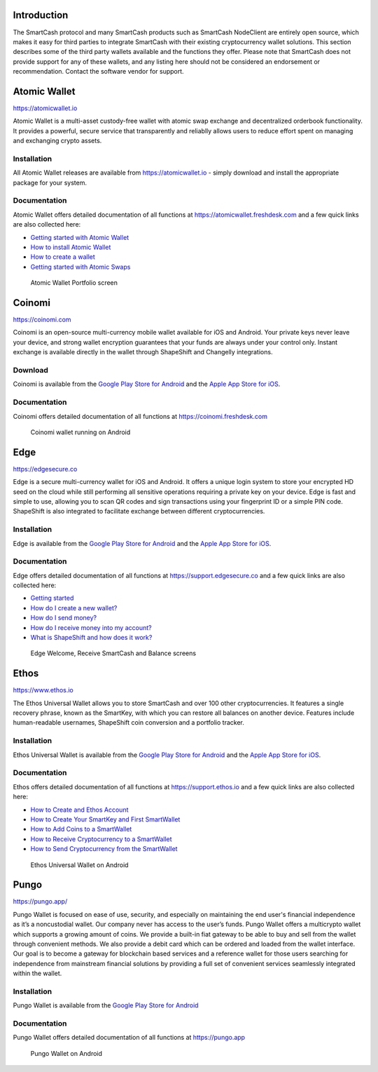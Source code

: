 .. meta::
   :description: List and detailed information on third-party wallets supporting the SmartCash cryptocurrency
   :keywords: smartcash, wallet, mobile, edge, ethos, mobi,  atomic,  coinomi

.. _smartcash-third-party:

Introduction
============

The SmartCash protocol and many SmartCash products such as SmartCash NodeClient are entirely open source, which makes it easy for third
parties to integrate SmartCash with their existing cryptocurrency wallet
solutions. This section describes some of the third party wallets
available and the functions they offer. Please note that SmartCash does not
provide support for any of these wallets, and any listing here should
not be considered an endorsement or recommendation. Contact the software
vendor for support.


Atomic Wallet
=============

https://atomicwallet.io

.. image:: img/atomic.png
   :width: 100px
   :align: right
   :target: https://atomicwallet.io

Atomic Wallet is a multi-asset custody-free wallet with atomic swap
exchange and decentralized orderbook functionality. It provides a
powerful, secure service that transparently and reliablly allows users
to reduce effort spent on managing and exchanging crypto assets​.

Installation
------------

All Atomic Wallet releases are available from https://atomicwallet.io -
simply download and install the appropriate package for your system.

Documentation
-------------

Atomic Wallet offers detailed documentation of all functions at
https://atomicwallet.freshdesk.com and a few quick links are also
collected here:

- `Getting started with Atomic Wallet <https://atomicwallet.freshdesk.com/support/solutions/articles/36000066359-getting-started-with-atomic-wallet>`_
- `How to install Atomic Wallet <https://atomicwallet.freshdesk.com/support/solutions/articles/36000066351-how-to-install-atomic-wallet->`_
- `How to create a wallet <https://atomicwallet.freshdesk.com/support/solutions/articles/36000066354-how-to-create-a-wallet->`_
- `Getting started with Atomic Swaps <https://atomicwallet.freshdesk.com/support/solutions/articles/36000073262-getting-started-with-atomic-swaps>`_

.. figure:: img/atomic-wallet.png
   :width: 400px

   Atomic Wallet Portfolio screen


Coinomi
=======

https://coinomi.com

.. image:: img/coinomi.png
   :width: 100px
   :align: right
   :target: https://coinomi.com

Coinomi is an open-source multi-currency mobile wallet available for iOS
and Android. Your private keys never leave your device, and strong
wallet encryption guarantees that your funds are always under your
control only. Instant exchange is available directly in the wallet
through ShapeShift and Changelly integrations.

Download
--------

.. image:: img/app-store.png
   :width: 180px
   :target: https://itunes.apple.com/us/app/coinomi-wallet/id1333588809

.. image:: img/google-play-badge.png
   :width: 200px
   :target: https://play.google.com/store/apps/details?id=com.coinomi.wallet

Coinomi is available from the `Google Play Store for Android
<https://play.google.com/store/apps/details?id=com.coinomi.wallet>`__
and the `Apple App Store for iOS
<https://itunes.apple.com/us/app/coinomi- wallet/id1333588809>`__.

Documentation
-------------

Coinomi offers detailed documentation of all functions at
https://coinomi.freshdesk.com 

.. figure:: img/coinomi-wallet.png
   :width: 300px

   Coinomi wallet running on Android


Edge
====

https://edgesecure.co

.. image:: img/edge.png
   :width: 100px
   :align: right
   :target: https://edgesecure.co

Edge is a secure multi-currency wallet for iOS and Android. It offers a
unique login system to store your encrypted HD seed on the cloud while
still performing all sensitive operations requiring a private key on
your device. Edge is fast and simple to use, allowing you to scan QR
codes and sign transactions using your fingerprint ID or a simple PIN
code. ShapeShift is also integrated to facilitate exchange between
different cryptocurrencies.

Installation
------------

.. image:: img/app-store.png
   :width: 180px
   :target: https://itunes.apple.com/us/app/edge-bitcoin-wallet/id1344400091

.. image:: img/google-play-badge.png
   :width: 200px
   :target: https://play.google.com/store/apps/details?id=co.edgesecure.app

Edge is available from the `Google Play Store for Android
<https://play.google.com/store/apps/details?id=co.edgesecure.app>`__ and
the `Apple App Store for iOS <https://itunes.apple.com/us/app/edge-
bitcoin-wallet/id1344400091>`__.

Documentation
-------------

Edge offers detailed documentation of all functions at
https://support.edgesecure.co and a few quick links are also collected
here:

- `Getting started <https://support.edgesecure.co/support/solutions/8000051596>`__
- `How do I create a new wallet? <https://support.edgesecure.co/support/solutions/8000051596>`_
- `How do I send money? <https://support.edgesecure.co/support/solutions/articles/8000058750>`_
- `How do I receive money into my account? <https://support.edgesecure.co/support/solutions/articles/8000058749>`_
- `What is ShapeShift and how does it work? <https://support.edgesecure.co/support/solutions/articles/8000060525>`_

.. figure:: img/edge-wallet.png
   :width: 400px

   Edge Welcome, Receive SmartCash and Balance screens

Ethos
=====

https://www.ethos.io

.. image:: img/ethos.png
   :width: 100px
   :align: right
   :target: https://www.ethos.io

The Ethos Universal Wallet allows you to store SmartCash and over 100 other
cryptocurrencies. It features a single recovery phrase, known as the
SmartKey, with which you can restore all balances on another device.
Features include human-readable usernames, ShapeShift coin conversion
and a portfolio tracker.

Installation
------------

.. image:: img/app-store.png
   :width: 180px
   :target: https://itunes.apple.com/us/app/ethos-universal-wallet/id1376959464

.. image:: img/google-play-badge.png
   :width: 200px
   :target: https://play.google.com/store/apps/details?id=io.ethos.universalwallet

Ethos Universal Wallet is available from the `Google Play Store for Android 
<https://play.google.com/store/apps/details?id=io.ethos.universalwallet>`__ 
and the `Apple App Store for iOS
<https://itunes.apple.com/us/app/ethos-universal-wallet/id1376959464>`__.

Documentation
-------------

Ethos offers detailed documentation of all functions at
https://support.ethos.io and a few quick links are also collected
here:

- `How to Create and Ethos Account <https://support.ethos.io/support/solutions/articles/35000081037-how-to-create-an-ethos-account>`__
- `How to Create Your SmartKey and First SmartWallet <https://support.ethos.io/support/solutions/articles/35000077327-how-to-create-your-smartkey-and-first-smartwallet>`_
- `How to Add Coins to a SmartWallet <https://support.ethos.io/support/solutions/articles/35000077328-how-to-add-coins-to-a-smartwallet>`_
- `How to Receive Cryptocurrency to a SmartWallet <https://support.ethos.io/support/solutions/articles/35000077329-how-to-receive-cryptocurrency-to-a-smartwallet>`_
- `How to Send Cryptocurrency from the SmartWallet <https://support.ethos.io/support/solutions/articles/35000082787-how-to-send-cryptocurrency-from-the-smartwallet>`_

.. figure:: img/ethos-wallet.png
   :width: 133px

   Ethos Universal Wallet on Android

Pungo
=====

https://pungo.app/

.. image:: img/pungo.png
   :width: 100px
   :align: right
   :target: https://pungo.app/

Pungo Wallet is focused on ease of use, security, and especially on maintaining the end user's financial independence as it’s a noncustodial wallet. Our company never has access to the user’s funds.
Pungo Wallet offers a multicrypto wallet which supports a growing amount of coins. We provide a built-in fiat gateway to be able to buy and sell from the wallet through convenient methods. We also provide a debit card which can be ordered and loaded from the wallet interface. Our goal is to become a gateway for blockchain based services and a reference wallet for those users searching for independence from mainstream financial solutions by providing a full set of convenient services seamlessly integrated within the wallet.

Installation
------------

.. image:: img/google-play-badge.png
   :width: 200px
   :target: https://play.google.com/store/apps/details?id=cloud.peer2.pungo_wallet

Pungo Wallet is available from the `Google Play Store for Android 
<https://play.google.com/store/apps/details?id=cloud.peer2.pungo_wallet>`__ 


Documentation
-------------

Pungo Wallet offers detailed documentation of all functions at https://pungo.app 

.. figure:: img/pungo-wallet.png
   :width: 133px
   :target: https://play.google.com/store/apps/details?id=cloud.peer2.pungo_wallet
   
  Pungo Wallet on Android
  